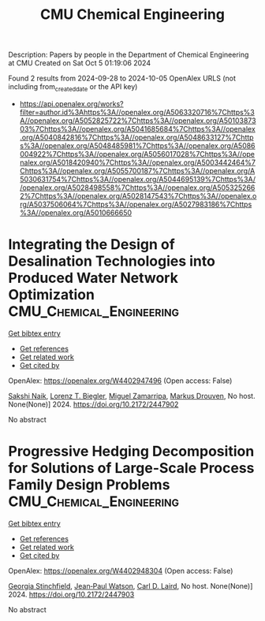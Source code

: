 #+TITLE: CMU Chemical Engineering
Description: Papers by people in the Department of Chemical Engineering at CMU
Created on Sat Oct  5 01:19:06 2024

Found 2 results from 2024-09-28 to 2024-10-05
OpenAlex URLS (not including from_created_date or the API key)
- [[https://api.openalex.org/works?filter=author.id%3Ahttps%3A//openalex.org/A5063320716%7Chttps%3A//openalex.org/A5052825722%7Chttps%3A//openalex.org/A5010387303%7Chttps%3A//openalex.org/A5041685684%7Chttps%3A//openalex.org/A5040842816%7Chttps%3A//openalex.org/A5048633127%7Chttps%3A//openalex.org/A5048485981%7Chttps%3A//openalex.org/A5086004922%7Chttps%3A//openalex.org/A5056017028%7Chttps%3A//openalex.org/A5018420940%7Chttps%3A//openalex.org/A5003442464%7Chttps%3A//openalex.org/A5055700187%7Chttps%3A//openalex.org/A5030631754%7Chttps%3A//openalex.org/A5044695139%7Chttps%3A//openalex.org/A5028498558%7Chttps%3A//openalex.org/A5053252662%7Chttps%3A//openalex.org/A5028147543%7Chttps%3A//openalex.org/A5037506064%7Chttps%3A//openalex.org/A5027983186%7Chttps%3A//openalex.org/A5010666650]]

* Integrating the Design of Desalination Technologies into Produced Water Network Optimization  :CMU_Chemical_Engineering:
:PROPERTIES:
:UUID: https://openalex.org/W4402947496
:TOPICS: Integrated Management of Water, Energy, and Food Resources, Advancements in Water Purification Technologies
:PUBLICATION_DATE: 2024-07-14
:END:    
    
[[elisp:(doi-add-bibtex-entry "https://doi.org/10.2172/2447902")][Get bibtex entry]] 

- [[elisp:(progn (xref--push-markers (current-buffer) (point)) (oa--referenced-works "https://openalex.org/W4402947496"))][Get references]]
- [[elisp:(progn (xref--push-markers (current-buffer) (point)) (oa--related-works "https://openalex.org/W4402947496"))][Get related work]]
- [[elisp:(progn (xref--push-markers (current-buffer) (point)) (oa--cited-by-works "https://openalex.org/W4402947496"))][Get cited by]]

OpenAlex: https://openalex.org/W4402947496 (Open access: False)
    
[[https://openalex.org/A5054628015][Sakshi Naik]], [[https://openalex.org/A5052825722][Lorenz T. Biegler]], [[https://openalex.org/A5015881602][Miguel Zamarripa]], [[https://openalex.org/A5048411560][Markus Drouven]], No host. None(None)] 2024. https://doi.org/10.2172/2447902 
     
No abstract    

    

* Progressive Hedging Decomposition for Solutions of Large-Scale Process Family Design Problems  :CMU_Chemical_Engineering:
:PROPERTIES:
:UUID: https://openalex.org/W4402948304
:TOPICS: Scheduling Problems in Manufacturing Systems
:PUBLICATION_DATE: 2024-06-02
:END:    
    
[[elisp:(doi-add-bibtex-entry "https://doi.org/10.2172/2447903")][Get bibtex entry]] 

- [[elisp:(progn (xref--push-markers (current-buffer) (point)) (oa--referenced-works "https://openalex.org/W4402948304"))][Get references]]
- [[elisp:(progn (xref--push-markers (current-buffer) (point)) (oa--related-works "https://openalex.org/W4402948304"))][Get related work]]
- [[elisp:(progn (xref--push-markers (current-buffer) (point)) (oa--cited-by-works "https://openalex.org/W4402948304"))][Get cited by]]

OpenAlex: https://openalex.org/W4402948304 (Open access: False)
    
[[https://openalex.org/A5007541692][Georgia Stinchfield]], [[https://openalex.org/A5027375769][Jean‐Paul Watson]], [[https://openalex.org/A5030631754][Carl D. Laird]], No host. None(None)] 2024. https://doi.org/10.2172/2447903 
     
No abstract    

    
